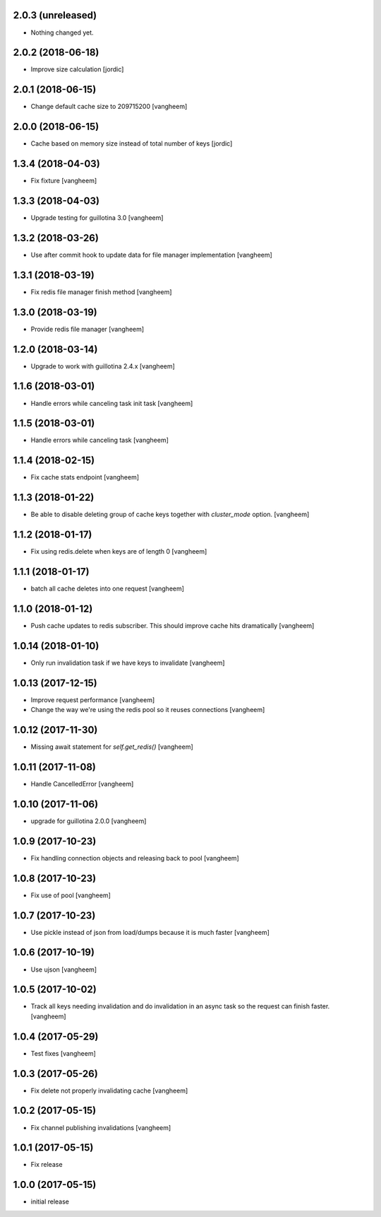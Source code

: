 2.0.3 (unreleased)
------------------

- Nothing changed yet.


2.0.2 (2018-06-18)
------------------

- Improve size calculation
  [jordic]


2.0.1 (2018-06-15)
------------------

- Change default cache size to 209715200
  [vangheem]


2.0.0 (2018-06-15)
------------------

- Cache based on memory size instead of total number of keys
  [jordic]


1.3.4 (2018-04-03)
------------------

- Fix fixture
  [vangheem]


1.3.3 (2018-04-03)
------------------

- Upgrade testing for guillotina 3.0
  [vangheem]


1.3.2 (2018-03-26)
------------------

- Use after commit hook to update data for file manager implementation
  [vangheem]


1.3.1 (2018-03-19)
------------------

- Fix redis file manager finish method
  [vangheem]


1.3.0 (2018-03-19)
------------------

- Provide redis file manager
  [vangheem]


1.2.0 (2018-03-14)
------------------

- Upgrade to work with guillotina 2.4.x
  [vangheem]


1.1.6 (2018-03-01)
------------------

- Handle errors while canceling task init task
  [vangheem]


1.1.5 (2018-03-01)
------------------

- Handle errors while canceling task
  [vangheem]


1.1.4 (2018-02-15)
------------------

- Fix cache stats endpoint
  [vangheem]


1.1.3 (2018-01-22)
------------------

- Be able to disable deleting group of cache keys together with `cluster_mode`
  option.
  [vangheem]


1.1.2 (2018-01-17)
------------------

- Fix using redis.delete when keys are of length 0
  [vangheem]


1.1.1 (2018-01-17)
------------------

- batch all cache deletes into one request
  [vangheem]


1.1.0 (2018-01-12)
------------------

- Push cache updates to redis subscriber. This should improve cache hits dramatically
  [vangheem]


1.0.14 (2018-01-10)
-------------------

- Only run invalidation task if we have keys to invalidate
  [vangheem]


1.0.13 (2017-12-15)
-------------------

- Improve request performance
  [vangheem]

- Change the way we're using the redis pool so it reuses connections
  [vangheem]


1.0.12 (2017-11-30)
-------------------

- Missing await statement for `self.get_redis()`
  [vangheem]


1.0.11 (2017-11-08)
-------------------

- Handle CancelledError
  [vangheem]


1.0.10 (2017-11-06)
-------------------

- upgrade for guillotina 2.0.0
  [vangheem]


1.0.9 (2017-10-23)
------------------

- Fix handling connection objects and releasing back to pool
  [vangheem]


1.0.8 (2017-10-23)
------------------

- Fix use of pool
  [vangheem]

1.0.7 (2017-10-23)
------------------

- Use pickle instead of json from load/dumps because it is much faster
  [vangheem]


1.0.6 (2017-10-19)
------------------

- Use ujson
  [vangheem]


1.0.5 (2017-10-02)
------------------

- Track all keys needing invalidation and do invalidation in an async task
  so the request can finish faster.
  [vangheem]


1.0.4 (2017-05-29)
------------------

- Test fixes
  [vangheem]


1.0.3 (2017-05-26)
------------------

- Fix delete not properly invalidating cache
  [vangheem]


1.0.2 (2017-05-15)
------------------

- Fix channel publishing invalidations
  [vangheem]


1.0.1 (2017-05-15)
------------------

- Fix release


1.0.0 (2017-05-15)
------------------

- initial release
